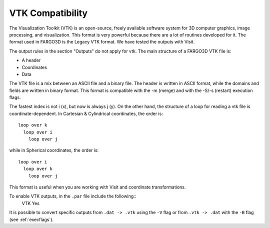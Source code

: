 VTK Compatibility
=================

The Visualization Toolkit (VTK) is an open-source, freely available
software system for 3D computer graphics, image processing, and
visualization. This format is very powerful because there are a lot of
routines developed for it. The format used in FARGO3D is the Legacy
VTK format. We have tested the outputs with Visit.

The output rules in the section "Outputs" do not apply for vtk. The
main structure of a FARGO3D VTK file is:

* A header
* Coordinates
* Data

The VTK file is a mix between an ASCII file and a binary file. The
header is written in ASCII format, while the domains and fields are
written in binary format. This format is compatible with the -m
(merge) and with the -S/-s (restart) execution flags.

The fastest index is not i (x), but now is always j (y). On the other
hand, the structure of a loop for reading a vtk file is
coordinate-dependent. In Cartesian & Cylindrical coordinates, the
order is::

   loop over k
     loop over i
       loop over j

while in Spherical coordinates, the order is::

   loop over i
     loop over k
       loop over j

This format is useful when you are working with Visit and coordinate transformations. 

To enable VTK outputs, in the ``.par`` file include the following::
   VTK   Yes

It is possible to convert specific outputs from ``.dat -> .vtk`` using the ``-V`` flag 
or from ``.vtk -> .dat`` with the ``-B`` flag (see :ref:`execflags`).
